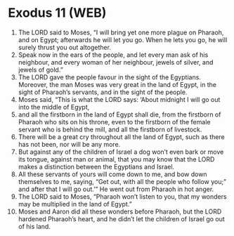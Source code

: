 * Exodus 11 (WEB)
:PROPERTIES:
:ID: WEB/02-EXO11
:END:

1. The LORD said to Moses, “I will bring yet one more plague on Pharaoh, and on Egypt; afterwards he will let you go. When he lets you go, he will surely thrust you out altogether.
2. Speak now in the ears of the people, and let every man ask of his neighbour, and every woman of her neighbour, jewels of silver, and jewels of gold.”
3. The LORD gave the people favour in the sight of the Egyptians. Moreover, the man Moses was very great in the land of Egypt, in the sight of Pharaoh’s servants, and in the sight of the people.
4. Moses said, “This is what the LORD says: ‘About midnight I will go out into the middle of Egypt,
5. and all the firstborn in the land of Egypt shall die, from the firstborn of Pharaoh who sits on his throne, even to the firstborn of the female servant who is behind the mill, and all the firstborn of livestock.
6. There will be a great cry throughout all the land of Egypt, such as there has not been, nor will be any more.
7. But against any of the children of Israel a dog won’t even bark or move its tongue, against man or animal, that you may know that the LORD makes a distinction between the Egyptians and Israel.
8. All these servants of yours will come down to me, and bow down themselves to me, saying, “Get out, with all the people who follow you;” and after that I will go out.’” He went out from Pharaoh in hot anger.
9. The LORD said to Moses, “Pharaoh won’t listen to you, that my wonders may be multiplied in the land of Egypt.”
10. Moses and Aaron did all these wonders before Pharaoh, but the LORD hardened Pharaoh’s heart, and he didn’t let the children of Israel go out of his land.
